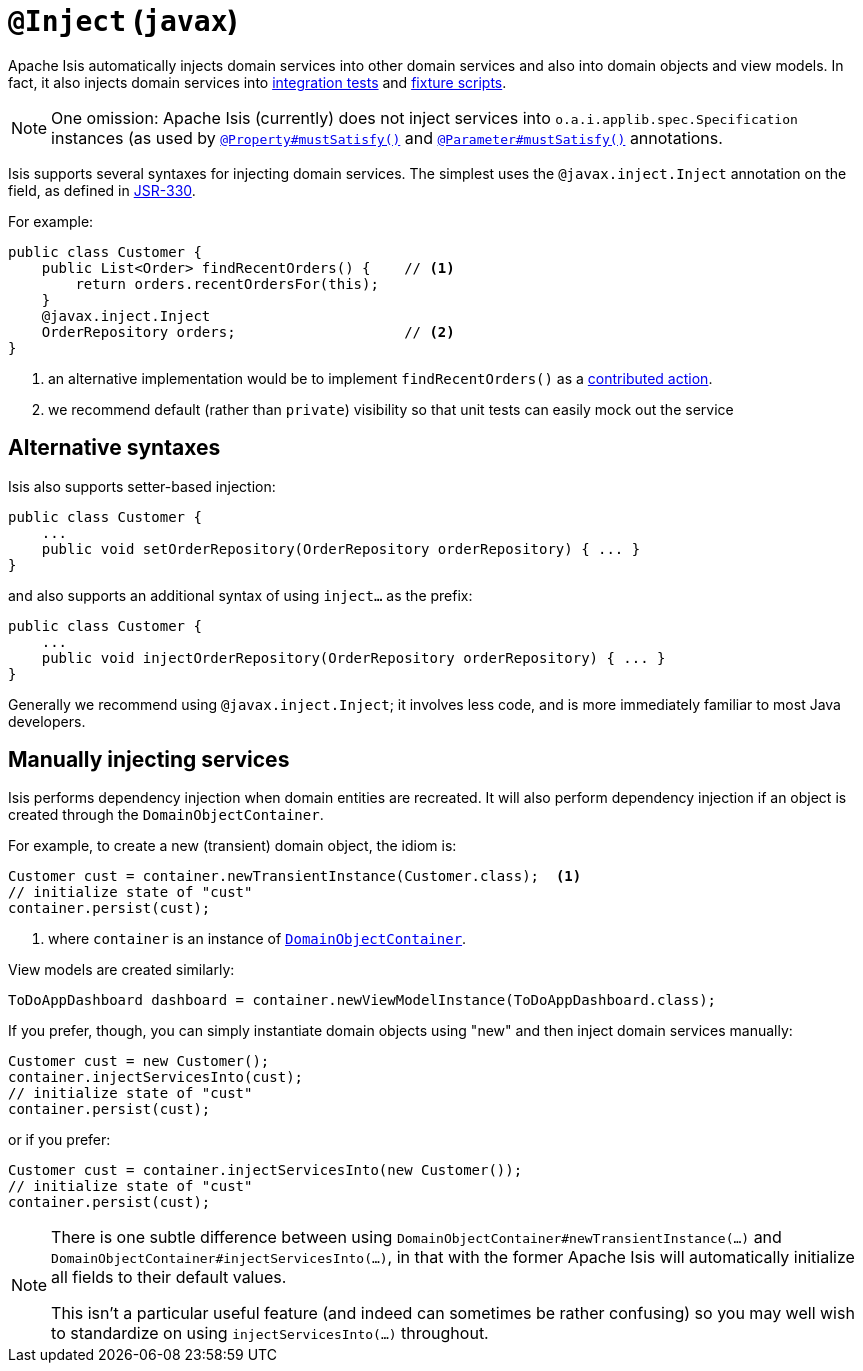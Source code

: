 [[_rg_annotations_manpage-Inject]]
= `@Inject` (`javax`)
:Notice: Licensed to the Apache Software Foundation (ASF) under one or more contributor license agreements. See the NOTICE file distributed with this work for additional information regarding copyright ownership. The ASF licenses this file to you under the Apache License, Version 2.0 (the "License"); you may not use this file except in compliance with the License. You may obtain a copy of the License at. http://www.apache.org/licenses/LICENSE-2.0 . Unless required by applicable law or agreed to in writing, software distributed under the License is distributed on an "AS IS" BASIS, WITHOUT WARRANTIES OR  CONDITIONS OF ANY KIND, either express or implied. See the License for the specific language governing permissions and limitations under the License.
:_basedir: ../
:_imagesdir: images/



Apache Isis automatically injects domain services into other domain services and also into domain objects and view models.  In fact, it also injects domain services into xref:ug.adoc#_ug_testing_integ-test-support[integration tests] and xref:ug.adoc#_ug_testing_fixture-scripts[fixture scripts].

[NOTE]
====
One omission: Apache Isis (currently) does not inject services into `o.a.i.applib.spec.Specification` instances (as used by xref:rg.adoc#_rg_annotations_manpage-Property_mustSatisfy[`@Property#mustSatisfy()`] and xref:rg.adoc#_rg_annotations_manpage-Parameter_mustSatisfy[`@Parameter#mustSatisfy()`] annotations.
====

Isis supports several syntaxes for injecting domain services.  The simplest uses the `@javax.inject.Inject` annotation on the field, as defined in link:https://jcp.org/en/jsr/detail?id=330[JSR-330].

For example:

[source,java]
----
public class Customer {
    public List<Order> findRecentOrders() {    // <1>
        return orders.recentOrdersFor(this);
    }
    @javax.inject.Inject
    OrderRepository orders;                    // <2>
}
----
<1> an alternative implementation would be to implement `findRecentOrders()` as a xref:ug.adoc#_ug_how-tos_contributed-members[contributed action].
<2> we recommend default (rather than `private`) visibility so that unit tests can easily mock out the service



== Alternative syntaxes

Isis also supports setter-based injection:

[source,java]
----
public class Customer {
    ...
    public void setOrderRepository(OrderRepository orderRepository) { ... }
}
----

and also supports an additional syntax of using `inject...` as the prefix:

[source,java]
----
public class Customer {
    ...
    public void injectOrderRepository(OrderRepository orderRepository) { ... }
}
----

Generally we recommend using `@javax.inject.Inject`; it involves less code, and is more immediately familiar to most Java developers.



== Manually injecting services

Isis performs dependency injection when domain entities are recreated.  It will also perform dependency injection if an object is created through the `DomainObjectContainer`.

For example, to create a new (transient) domain object, the idiom is:

[source,java]
----
Customer cust = container.newTransientInstance(Customer.class);  <1>
// initialize state of "cust"
container.persist(cust);
----
<1> where `container` is an instance of xref:rg.adoc#_rg_services-api_manpage-DomainObjectContainer[`DomainObjectContainer`].

View models are created similarly:

[source,java]
----
ToDoAppDashboard dashboard = container.newViewModelInstance(ToDoAppDashboard.class);
----


If you prefer, though, you can simply instantiate domain objects using "new" and then inject domain services manually:


[source,java]
----
Customer cust = new Customer();
container.injectServicesInto(cust);
// initialize state of "cust"
container.persist(cust);
----


or if you prefer:

[source,java]
----
Customer cust = container.injectServicesInto(new Customer());
// initialize state of "cust"
container.persist(cust);
----


[NOTE]
====
There is one subtle difference between using `DomainObjectContainer#newTransientInstance(...)` and `DomainObjectContainer#injectServicesInto(...)`, in that with the former Apache Isis will automatically initialize all fields to their default values.

This isn't a particular useful feature (and indeed can sometimes be rather confusing) so you may well wish to standardize on using `injectServicesInto(...)` throughout.
====
